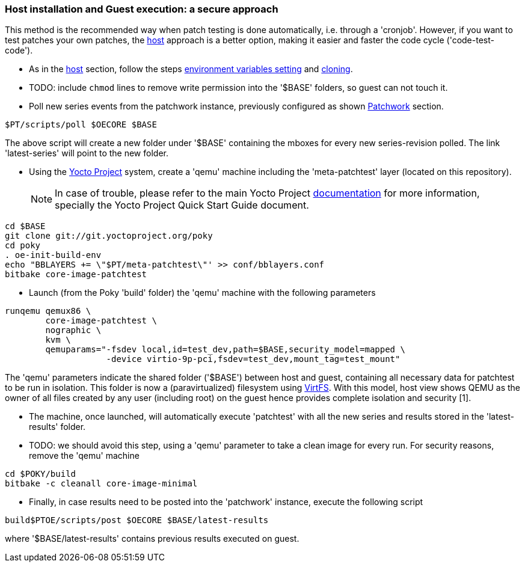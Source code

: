 [[guest]]
=== Host installation and Guest execution: a **secure** approach

This method is the recommended way when patch testing is done automatically, i.e. through a 'cronjob'. However,
if you want to test patches your own patches, the <<host,host>> approach is a better option, making it easier and
faster the code cycle ('code-test-code').

* As in the <<host, host>> section, follow the steps <<env-vars, environment variables setting>> and <<cloning, cloning>>.

* TODO: include `chmod` lines to remove write permission into the  '$BASE' folders, so guest can not touch it.

* Poll new series events from the patchwork instance, previously configured as shown <<pw, Patchwork>> section.

[source, shell]
----
$PT/scripts/poll $OECORE $BASE
----

The above script will create a new folder under '$BASE' containing the mboxes for every
new series-revision polled. The link 'latest-series' will point to the new folder.

* Using the https://www.yoctoproject.org/[Yocto Project] system, create a 'qemu' machine including
the 'meta-patchtest' layer (located on this repository).
[NOTE]
In case of trouble, please refer to the main Yocto Project https://www.yoctoproject.org/documentation[documentation]
for more information, specially the Yocto Project Quick Start Guide document.

[source,shell]
----
cd $BASE
git clone git://git.yoctoproject.org/poky
cd poky
. oe-init-build-env
echo "BBLAYERS += \"$PT/meta-patchtest\"' >> conf/bblayers.conf
bitbake core-image-patchtest
----

* Launch (from the Poky 'build' folder) the 'qemu' machine with the following parameters

[source, shell]
----
runqemu qemux86 \
	core-image-patchtest \
	nographic \
	kvm \
	qemuparams="-fsdev local,id=test_dev,path=$BASE,security_model=mapped \
	            -device virtio-9p-pci,fsdev=test_dev,mount_tag=test_mount"
----

The 'qemu' parameters indicate the shared folder ('$BASE') between host and guest,
containing all necessary data for patchtest to be run in isolation. This folder
is now a (paravirtualized) filesystem using 
https://www.kernel.org/doc/ols/2010/ols2010-pages-109-120.pdf[VirtFS].
With this model, host view shows QEMU as the owner of all files created by any user 
(including root) on the guest hence provides complete isolation and security
[1].

* The machine, once launched, will automatically execute 'patchtest'
with all the new series and results stored in the 'latest-results' folder.

* TODO: we should avoid this step, using a 'qemu' parameter to take
a clean image for every run.
For security reasons, remove the 'qemu' machine

[source,shell]
----
cd $POKY/build
bitbake -c cleanall core-image-minimal
----

* Finally, in case results need to be posted into the 'patchwork' instance, execute the following script

[source, shell]
----
build$PTOE/scripts/post $OECORE $BASE/latest-results
----

where '$BASE/latest-results' contains previous results executed on guest.

